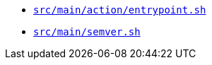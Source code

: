 * `xref:AUTO-GENERATED:bash-docs/src/main/action/entrypoint-sh.adoc[src/main/action/entrypoint.sh]`
* `xref:AUTO-GENERATED:bash-docs/src/main/semver-sh.adoc[src/main/semver.sh]`
